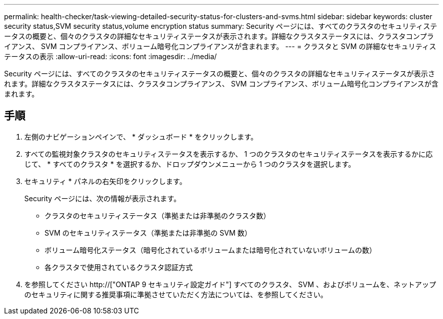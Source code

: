 ---
permalink: health-checker/task-viewing-detailed-security-status-for-clusters-and-svms.html 
sidebar: sidebar 
keywords: cluster security status,SVM security status,volume encryption status 
summary: Security ページには、すべてのクラスタのセキュリティステータスの概要と、個々のクラスタの詳細なセキュリティステータスが表示されます。詳細なクラスタステータスには、クラスタコンプライアンス、 SVM コンプライアンス、ボリューム暗号化コンプライアンスが含まれます。 
---
= クラスタと SVM の詳細なセキュリティステータスの表示
:allow-uri-read: 
:icons: font
:imagesdir: ../media/


[role="lead"]
Security ページには、すべてのクラスタのセキュリティステータスの概要と、個々のクラスタの詳細なセキュリティステータスが表示されます。詳細なクラスタステータスには、クラスタコンプライアンス、 SVM コンプライアンス、ボリューム暗号化コンプライアンスが含まれます。



== 手順

. 左側のナビゲーションペインで、 * ダッシュボード * をクリックします。
. すべての監視対象クラスタのセキュリティステータスを表示するか、 1 つのクラスタのセキュリティステータスを表示するかに応じて、 * すべてのクラスタ * を選択するか、ドロップダウンメニューから 1 つのクラスタを選択します。
. セキュリティ * パネルの右矢印をクリックします。
+
Security ページには、次の情報が表示されます。

+
** クラスタのセキュリティステータス（準拠または非準拠のクラスタ数）
** SVM のセキュリティステータス（準拠または非準拠の SVM 数）
** ボリューム暗号化ステータス（暗号化されているボリュームまたは暗号化されていないボリュームの数）
** 各クラスタで使用されているクラスタ認証方式


. を参照してください http://["ONTAP 9 セキュリティ設定ガイド"] すべてのクラスタ、 SVM 、およびボリュームを、ネットアップのセキュリティに関する推奨事項に準拠させていただく方法については、を参照してください。

